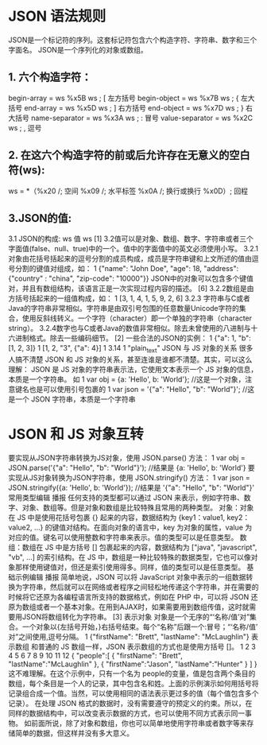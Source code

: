 * JSON 语法规则
JSON是一个标记符的序列。这套标记符包含六个构造字符、字符串、数字和三个字面名。
JSON是一个序列化的对象或数组。
** 1. 六个构造字符：
begin-array = ws %x5B ws ; [ 左方括号
begin-object = ws %x7B ws ; { 左大括号
end-array = ws %x5D ws ; ] 右方括号
end-object = ws %x7D ws ; } 右大括号
name-separator = ws %x3A ws ; : 冒号
value-separator = ws %x2C ws ; , 逗号
** 2. 在这六个构造字符的前或后允许存在无意义的空白符(ws):
ws = *（%x20 /; 空间
%x09 /; 水平标签
%x0A /; 换行或换行
%x0D）; 回程
** 3.JSON的值:
3.1 JSON的构成: ws 值 ws [1] 
3.2值可以是对象、数组、数字、字符串或者三个字面值(false、null、true)中的一个。值中的字面值中的英文必须使用小写。
3.2.1对象由花括号括起来的逗号分割的成员构成，成员是字符串键和上文所述的值由逗号分割的键值对组成，如：
1
    {"name": "John Doe", "age": 18, "address": {"country" : "china", "zip-code": "10000"}}
JSON中的对象可以包含多个键值对，并且有数组结构，该语言正是一次实现过程内容的描述。 [6] 
3.2.2数组是由方括号括起来的一组值构成，如：
1
[3, 1, 4, 1, 5, 9, 2, 6]
3.2.3 字符串与C或者Java的字符串非常相似。字符串是由双引号包围的任意数量Unicode字符的集合，使用反斜线转义。一个字符（character）即一个单独的字符串（character string）。
3.2.4数字也与C或者Java的数值非常相似。除去未曾使用的八进制与十六进制格式。除去一些编码细节。 [2] 
一些合法的JSON的实例：
1
{"a": 1, "b": [1, 2, 3]}
1
[1, 2, "3", {"a": 4}]
1
3.14
1
"plain_text"
JSON 与 JS 对象的关系
很多人搞不清楚 JSON 和 JS 对象的关系，甚至连谁是谁都不清楚。其实，可以这么理解：
JSON 是 JS 对象的字符串表示法，它使用文本表示一个 JS 对象的信息，本质是一个字符串。
如
1
var obj = {a: 'Hello', b: 'World'}; //这是一个对象，注意键名也是可以使用引号包裹的
1
var json = '{"a": "Hello", "b": "World"}'; //这是一个 JSON 字符串，本质是一个字符串
* JSON 和 JS 对象互转
要实现从JSON字符串转换为JS对象，使用 JSON.parse() 方法：
1
var obj = JSON.parse('{"a": "Hello", "b": "World"}'); //结果是 {a: 'Hello', b: 'World'}
要实现从JS对象转换为JSON字符串，使用 JSON.stringify() 方法：
1
var json = JSON.stringify({a: 'Hello', b: 'World'}); //结果是 '{"a": "Hello", "b": "World"}'
常用类型编辑 播报
任何支持的类型都可以通过 JSON 来表示，例如字符串、数字、对象、数组等。但是对象和数组是比较特殊且常用的两种类型。
对象：对象在 JS 中是使用花括号包裹 {} 起来的内容，数据结构为 {key1：value1, key2：value2, ...} 的键值对结构。在面向对象的语言中，key 为对象的属性，value 为对应的值。键名可以使用整数和字符串来表示。值的类型可以是任意类型。
数组：数组在 JS 中是方括号 [] 包裹起来的内容，数据结构为 ["java", "javascript", "vb", ...] 的索引结构。在 JS 中，数组是一种比较特殊的数据类型，它也可以像对象那样使用键值对，但还是索引使用得多。同样，值的类型可以是任意类型。
基础示例编辑 播报
简单地说，JSON 可以将 JavaScript 对象中表示的一组数据转换为字符串，然后就可以在网络或者程序之间轻松地传递这个字符串，并在需要的时候将它还原为各编程语言所支持的数据格式，例如在 PHP 中，可以将 JSON 还原为数组或者一个基本对象。在用到AJAX时，如果需要用到数组传值，这时就需要用JSON将数组转化为字符串。 [3] 
表示对象
对象是一个无序的“‘名称/值’对”集合。一个对象以{左括号开始，}右括号结束。每个“名称”后跟一个:冒号；“‘名称/值’ 对”之间使用,逗号分隔。
1
{"firstName": "Brett", "lastName": "McLaughlin"}                                        
表示数组
和普通的 JS 数组一样，JSON 表示数组的方式也是使用方括号 []。
1
2
3
4
5
6
7
8
9
10
11
12
{ 
"people":[ 
{
"firstName": "Brett",            
"lastName":"McLaughlin"        
},      
{        
"firstName":"Jason",
"lastName":"Hunter"
}
]
}
这不难理解。在这个示例中，只有一个名为 people的变量，值是包含两个条目的数组，每个条目是一个人的记录，其中包含名和姓。上面的示例演示如何用括号将记录组合成一个值。当然，可以使用相同的语法表示更过多的值（每个值包含多个记录）。
在处理 JSON 格式的数据时，没有需要遵守的预定义的约束。所以，在同样的数据结构中，可以改变表示数据的方式，也可以使用不同方式表示同一事物。
如前面所说，除了对象和数组，你也可以简单地使用字符串或者数字等来存储简单的数据，但这样并没有多大意义。
